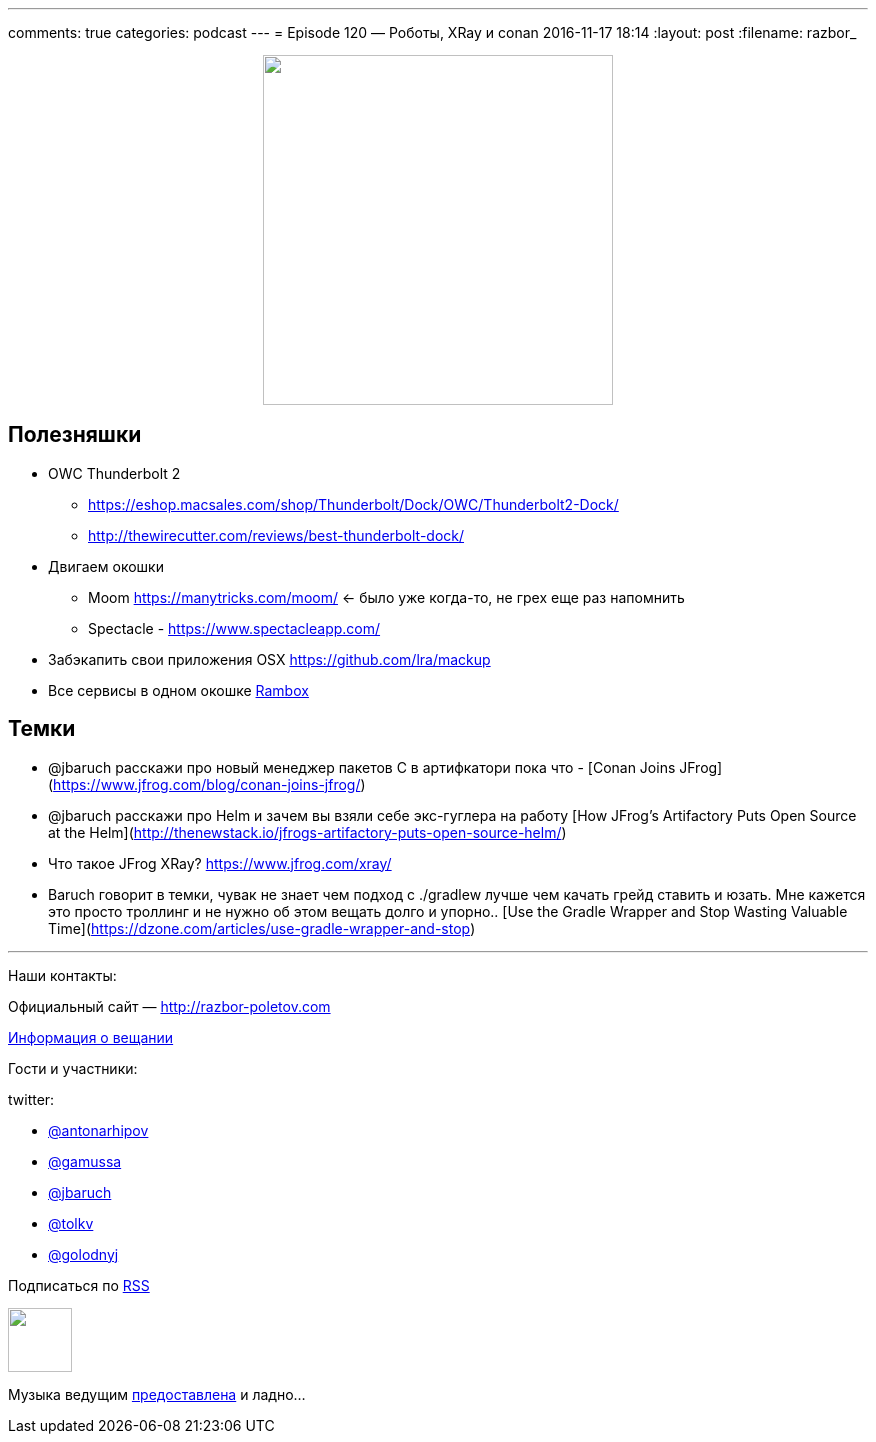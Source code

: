 ---
comments: true
categories: podcast
---
= Episode 120 — Роботы, XRay и conan
2016-11-17 18:14
:layout: post
:filename: razbor_

++++
<div class="separator" style="clear: both; text-align: center;">
<a href="http://razbor-poletov.com/images/razbor_120_text.jpg" imageanchor="1" style="margin-left: 1em; margin-right: 1em;"><img border="0" height="350" src="http://razbor-poletov.com/images/razbor_120_text.jpg" width="350" /></a>
</div>
++++

== Полезняшки

* OWC Thunderbolt 2
** https://eshop.macsales.com/shop/Thunderbolt/Dock/OWC/Thunderbolt2-Dock/
** http://thewirecutter.com/reviews/best-thunderbolt-dock/
* Двигаем окошки
** Moom https://manytricks.com/moom/ ← было уже когда-то, не грех еще раз напомнить
** Spectacle - https://www.spectacleapp.com/
* Забэкапить свои приложения OSX https://github.com/lra/mackup
* Все сервисы в одном окошке http://rambox.pro[Rambox]

== Темки

* @jbaruch расскажи про новый менеджер пакетов С в артифкатори пока что  - [Conan Joins JFrog](https://www.jfrog.com/blog/conan-joins-jfrog/)
* @jbaruch расскажи про Helm и зачем вы взяли себе экс-гуглера на работу [How JFrog’s Artifactory Puts Open Source at the Helm](http://thenewstack.io/jfrogs-artifactory-puts-open-source-helm/)
* Что такое JFrog XRay? https://www.jfrog.com/xray/
* Baruch говорит в темки, чувак не знает чем подход с ./gradlew лучше чем качать грейд ставить и юзать. Мне кажется это просто троллинг и не нужно об этом вещать долго и упорно.. [Use the Gradle Wrapper and Stop Wasting Valuable Time](https://dzone.com/articles/use-gradle-wrapper-and-stop)

'''

Наши контакты:

Официальный сайт — http://razbor-poletov.com[http://razbor-poletov.com]

http://razbor-poletov.com/broadcast.html[Информация о вещании]

Гости и участники:

twitter:

  * https://twitter.com/antonarhipov[@antonarhipov]
  * https://twitter.com/gamussa[@gamussa]
  * https://twitter.com/jbaruch[@jbaruch]
  * https://twitter.com/tolkv[@tolkv]
  * https://twitter.com/golodnyj[@golodnyj]

++++
<!-- player goes here-->

<audio preload="none">
   <source src="http://traffic.libsyn.com/razborpoletov/razbor_120.mp3" type="audio/mp3" />
   Your browser does not support the audio tag.
</audio>
++++

Подписаться по http://feeds.feedburner.com/razbor-podcast[RSS]

++++
<!-- episode file link goes here-->
<a href="http://traffic.libsyn.com/razborpoletov/razbor_120.mp3" imageanchor="1" style="clear: left; margin-bottom: 1em; margin-left: auto; margin-right: 2em;"><img border="0" height="64" src="http://2.bp.blogspot.com/-qkfh8Q--dks/T0gixAMzuII/AAAAAAAAHD0/O5LbF3vvBNQ/s200/1330127522_mp3.png" width="64" /></a>
++++

Музыка ведущим http://www.audiobank.fm/single-music/27/111/More-And-Less/[предоставлена] и ладно...
